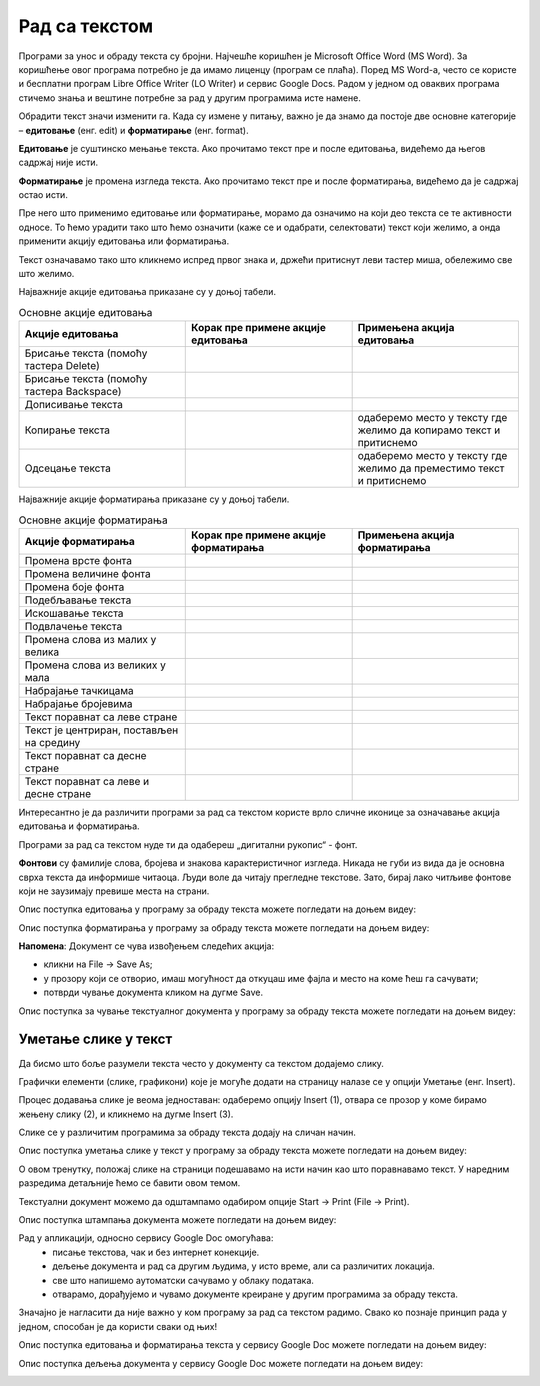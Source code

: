 Рад са текстом
===============

.. infonote::

 На овом часу ћемо говорити о:
    •	обради текста.


Програми за унос и обраду текста су бројни. Најчешће коришћен је Microsoft Office Word (MS Word). За коришћење овог програма потребно је да имамо лиценцу (програм се плаћа). 
Поред MS Word-а, често се користе и бесплатни програм Libre Office Writer (LO Writer) и сервис Google Docs. 
Радом у једном од оваквих програма стичемо знања и вештине потребне за рад у другим програмима исте намене. 

Обрадити текст значи изменити га. Када су измене у питању, важно је да знамо да постоје две основне категорије – **едитовање** (енг. edit) и **форматирање** (енг. format).

**Едитовање** је суштинско мењање текста. Ако прочитамо текст пре и после едитовања, видећемо да његов садржај није исти. 

**Форматирање** је промена изгледа текста. Ако прочитамо текст пре и после форматирања, видећемо да је садржај остао исти.

Пре него што применимо едитовање или форматирање, морамо да означимо на који део текста се те активности односе. 
То ћемо урадити тако што ћемо означити (каже се и одабрати, селектовати) текст који желимо, а онда применити акцију едитовања или форматирања.

Текст означавамо тако што кликнемо испред првог знака и, држећи притиснут леви тастер миша, обележимо све што желимо. 

Најважније акције едитовања приказане су у доњој табели.

.. |a1| image:: ../../_images/L7S1.png
          :width: 300px

.. |a2| image:: ../../_images/L7S2.png
          :width: 200px

.. |a3| image:: ../../_images/L7S4.png
          :width: 300px

.. |a4| image:: ../../_images/L7S5.png
          :width: 500px

.. |a5| image:: ../../_images/L7S6.png
          :width: 500px

.. |a6| image:: ../../_images/L7S7.png
          :width: 500px

.. |a7| image:: ../../_images/L7S8.png
          :width: 500px

.. |a8| image:: ../../_images/L7S9.png
          :width: 30px

.. list-table:: Основне акције едитовања
   :widths: 100 100 100
   :header-rows: 1

   * - Акције едитовања
     - Корак пре примене акције едитовања
     - Примењена акција едитовања

   * - Брисање текста (помоћу тастера Delete)
     -  |a1|
     -  |a2|

   * - Брисање текста (помоћу тастера Backspace)
     -  |a3|
     -  |a2|

   * - Дописивање текста
     -  |a4|
     -  |a5|

   * - Копирање текста
     -  |a6|
     -  одаберемо место у тексту где желимо да копирамо текст и притиснемо |a8|
    
   * - Одсецање текста
     -  |a7|
     -  одаберемо место у тексту где желимо да преместимо текст и притиснемо |a8|

Најважније акције форматирања приказане су у доњој табели.

.. |b1| image:: ../../_images/L7S10.png
          :width: 300px

.. |b2| image:: ../../_images/L7S11.png
          :width: 300px

.. |b3| image:: ../../_images/L7S12.png
          :width: 300px

.. |b4| image:: ../../_images/L7S13.png
          :width: 300px

.. |b5| image:: ../../_images/L7S14.png
          :width: 300px

.. |b6| image:: ../../_images/L7S15.png
          :width: 300px

.. |b7| image:: ../../_images/L7S16.png
          :width: 300px

.. |b8| image:: ../../_images/L7S18.png
          :width: 300px

.. |b9| image:: ../../_images/L7S19.png
          :width: 300px

.. |b10| image:: ../../_images/L7S20.png
          :width: 300px

.. |b11| image:: ../../_images/L7S21.png
          :width: 300px

.. |b12| image:: ../../_images/L7S22.png
          :width: 300px

.. |b13| image:: ../../_images/L7S23.png
          :width: 300px

.. |b14| image:: ../../_images/L7S24.png
          :width: 300px

.. |b15| image:: ../../_images/L7S25.png
          :width: 300px

.. |b16| image:: ../../_images/L7S26.png
          :width: 300px

.. |b17| image:: ../../_images/L7S27.png
          :width: 300px

.. |b18| image:: ../../_images/L7S28.png
          :width: 300px

.. |b19| image:: ../../_images/L7S29.png
          :width: 300px

.. |b20| image:: ../../_images/L7S30.png
          :width: 300px

.. |b21| image:: ../../_images/L7S31.png
          :width: 300px

.. |b22| image:: ../../_images/L7S32.png
          :width: 300px

.. |b23| image:: ../../_images/L7S33.png
          :width: 300px

.. |b24| image:: ../../_images/L7S34.png
          :width: 300px

.. |b25| image:: ../../_images/L7S35.png
          :width: 300px

.. |b26| image:: ../../_images/L7S36.png
          :width: 300px

.. |b27| image:: ../../_images/L7S37.png
          :width: 300px

.. |b28| image:: ../../_images/L7S38.png
          :width: 300px

.. list-table:: Основне акције форматирања
   :widths: 100 100 100
   :header-rows: 1

   * - Акције форматирања
     - Корак пре примене акције форматирања
     - Примењена акција форматирања

   * - Промена врсте фонта
     -  |b1|
     -  |b2|

   * - Промена величине фонта
     -  |b3|
     -  |b4|

   * - Промена боје фонта
     -  |b5|
     -  |b6|

   * - Подебљавање текста
     -  |b7|
     -  |b8|
    
   * - Искошавање текста
     -  |b9|
     -  |b10|
   
   * - Подвлачење текста
     -  |b11|
     -  |b12|

   * - Промена слова из малих у велика 
     -  |b13|
     -  |b14|
    
   * - Промена слова из великих у мала 
     -  |b15|
     -  |b16|

   * - Набрајање тачкицама
     -  |b17|
     -  |b18|
   
   * - Набрајање бројевима
     -  |b19|
     -  |b20|

   * - Текст поравнат са леве стране 
     -  |b21|
     -  |b22|
    
   * - Текст је центриран, постављен на средину 
     -  |b23|
     -  |b24|

   * - Текст поравнат са десне стране
     -  |b25|
     -  |b26|
    
   * - Текст поравнат са леве и десне стране 
     -  |b27|
     -  |b28|

Интересантно је да различити програми за рад са текстом користе врло сличне иконице за означавање акција едитовања и форматирања. 

Програми за рад са текстом нуде ти да одабереш „дигитални рукопис“ - фонт. 

**Фонтови** су фамилије слова, бројева и знакова карактеристичног изгледа. Никада не губи из вида да је основна сврха текста да информише читаоца. Људи воле да читају прегледне текстове. Зато, бирај лако читљиве фонтове који не заузимају превише места на страни. 

Опис поступка едитовања у програму за обраду текста можете погледати на доњем видеу:

.. ytpopup:: 5Aoqhp_iOKQ
    :width: 735
    :height: 415
    :align: center

Опис поступка форматирања у програму за обраду текста можете погледати на доњем видеу:

.. ytpopup:: 9xDDBLxe2eo
    :width: 735
    :height: 415
    :align: center


**Напомена**: Документ се чува извођењем следећих акција:

•	кликни на File → Save As;

•	у прозору који се отворио, имаш могућност да откуцаш име фајла и место на коме ћеш га сачувати;

•	потврди чување документа кликом на дугме Save. 

Опис поступка за чување текстуалног документа у програму за обраду текста можете погледати на доњем видеу:

.. ytpopup:: rGgwSdBzZ2Y
    :width: 735
    :height: 415
    :align: center


Уметање слике у текст 
---------------------

Да бисмо што боље разумели текста често у документу са текстом додајемо слику. 

Графички елементи (слике, графикони) које је могуће додати на страницу налазе се у опцији Уметање (енг. Insert). 

Процес додавања слике је веома једноставан: одаберемо опцију Insert (1), отвара се прозор у коме бирамо жењену слику (2), и кликнемо на дугме Insert (3).

.. image:: ../../_images/L7S39.png
    :width: 800px
    :align: center
 
Слике се у различитим програмима за обраду текста додају на сличан начин. 

Опис поступка уметања слике у текст у програму за обраду текста можете погледати на доњем видеу:

.. ytpopup:: dP055FJdSvk
    :width: 735
    :height: 415
    :align: center

О овом тренутку, положај слике на страници подешавамо на исти начин као што поравнавамо текст. У наредним разредима детаљније ћемо се бавити овом темом.

Текстуални документ можемо да одштампамо одабиром опције Start → Print (File → Print). 

Опис поступка штампања документа можете погледати на доњем видеу:

.. ytpopup:: w0RPXVxxFmQ
    :width: 735
    :height: 415
    :align: center

Рад у апликацији, односно сервису Google Doc омогућава: 
    •	 писање текстовa, чак и без интернет конекције.
    •	 дељење документа и рад са другим људима, у исто време, али са различитих локација.
    •	 све што напишемо аутоматски сачувамо у облаку података.
    •	 отварамо, дорађујемо и чувамо документе креиране у другим програмима за обраду текста.   

.. image:: ../../_images/L7S40.png
    :width: 700px
    :align: center

Значајно је нагласити да није важно у ком програму за рад са текстом радимо. 
Свако ко познаје принцип рада у једном, способан је да користи сваки од њих!  

Опис поступка едитовања и форматирања текста у сервису Google Doc можете погледати на доњем видеу:

.. ytpopup:: HVfwjBP8Xbg
    :width: 735
    :height: 415
    :align: center

Опис поступка дељења документа у сервису Google Doc можете погледати на доњем видеу:

.. ytpopup:: rSMV-PO1RwQ
    :width: 735
    :height: 415
    :align: center

.. infonote::

 **Шта смо научили?**
    •	да je eдитовање суштинско мењање текста;
    •	да је форматирање промена изгледа текста;
    •	да су фонтови фамилије слова, бројева и знакова карактеристичног изгледа.

.. image:: ../../_images/L7S41.png
    :width: 800px
    :align: center